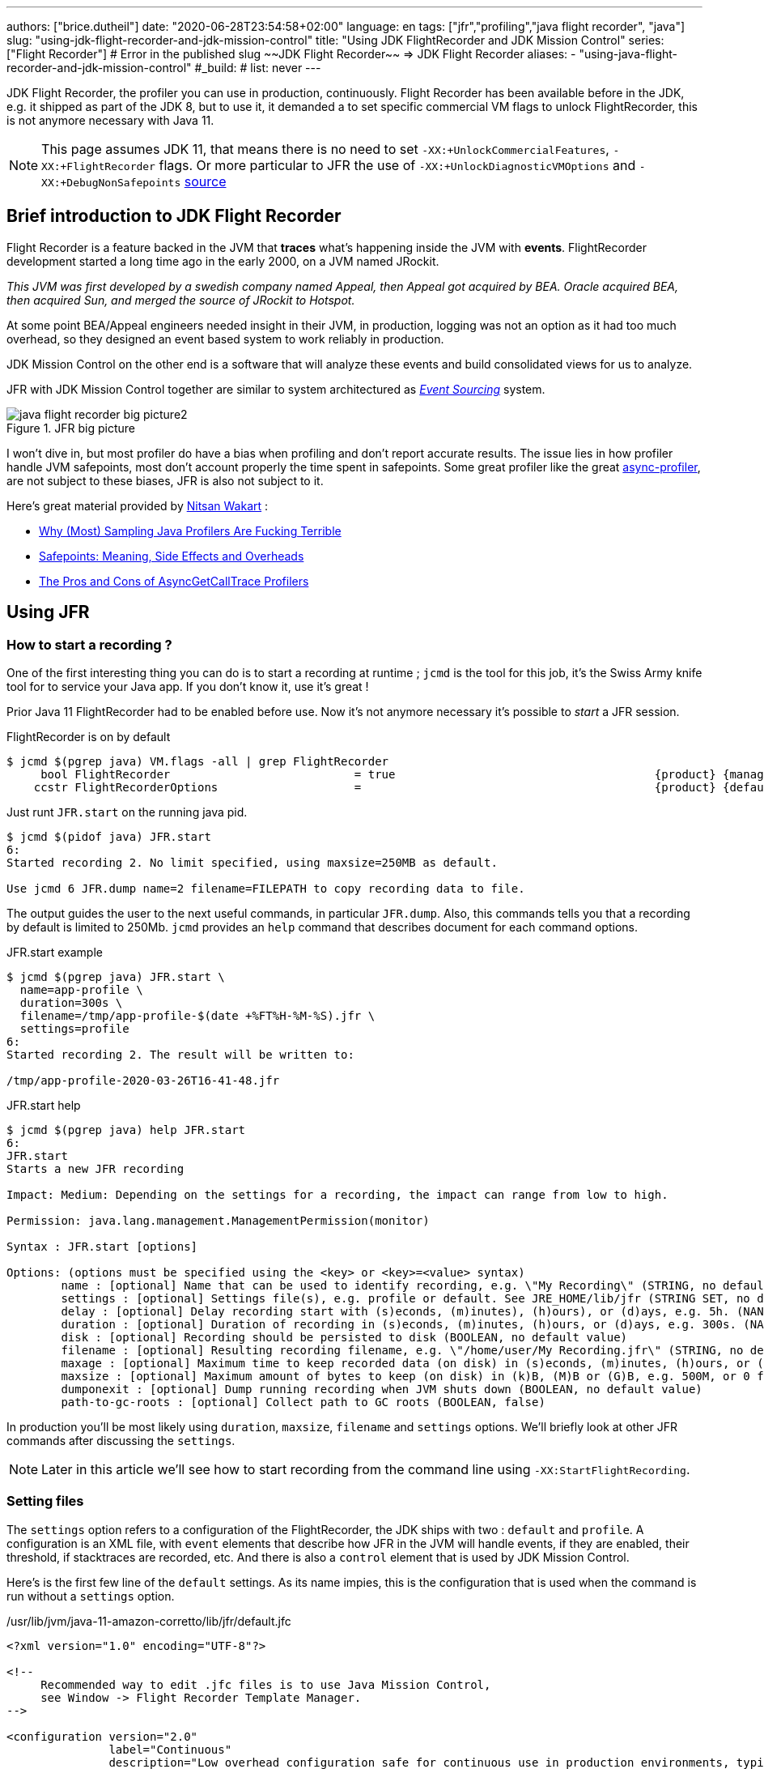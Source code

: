 ---
authors: ["brice.dutheil"]
date: "2020-06-28T23:54:58+02:00"
language: en
tags: ["jfr","profiling","java flight recorder", "java"]
slug: "using-jdk-flight-recorder-and-jdk-mission-control"
title: "Using JDK FlightRecorder and JDK Mission Control"
series: ["Flight Recorder"]
# Error in the published slug ~~JDK Flight Recorder~~ => JDK Flight Recorder
aliases:
- "using-java-flight-recorder-and-jdk-mission-control"
#_build:
#  list: never
---


JDK Flight Recorder, the profiler you can use in production, continuously.
Flight Recorder has been available before in the JDK, e.g. it shipped as part of the JDK 8,
but to use it, it demanded a to set specific commercial VM flags to unlock
FlightRecorder, this is not anymore necessary with Java 11.

NOTE: This page assumes JDK 11, that means there is no need to set
`-XX:+UnlockCommercialFeatures`, `-XX:+FlightRecorder` flags. Or more particular to JFR
the use of `-XX:+UnlockDiagnosticVMOptions` and `-XX:+DebugNonSafepoints`
https://github.com/openjdk/jmc/blob/bacb448fd4ed1a9a5d887c50aebff4e854d3512a/core/org.openjdk.jmc.common/src/main/java/org/openjdk/jmc/common/version/JavaVersionSupport.java#L59-L60[source]

////
Cannot find public access to JDK-8036749, the only reference found by google is
https://bugs.openjdk.java.net/browse/JMC-6554
////


== Brief introduction to JDK Flight Recorder

Flight Recorder is a feature backed in the JVM that *traces* what's happening inside the JVM with *events*.
FlightRecorder development started a long time ago in the early 2000, on a JVM named JRockit.

_This JVM was first developed by a swedish company named Appeal, then Appeal got acquired by BEA.
Oracle acquired BEA, then acquired Sun, and merged the source of JRockit to Hotspot._

At some point BEA/Appeal engineers needed insight in their JVM, in production, logging was not an option
as it had too much overhead, so they designed an event based system to work reliably in production.

JDK Mission Control on the other end is a software that will analyze these events and build consolidated views
for us to analyze.

JFR with JDK Mission Control together are similar to system architectured as
https://martinfowler.com/eaaDev/EventSourcing.html[_Event Sourcing_] system.


.JFR big picture
image::/assets/jfr/java-flight-recorder-big-picture2.svg[align="center"]

// source https://docs.oracle.com/javacomponents/jmc-5-4/jfr-runtime-guide/about.htm#JFRUH172

I won't dive in, but most profiler do have a bias when profiling and don't report accurate results.
The issue lies in how profiler handle JVM safepoints, most don't account properly the time spent in
safepoints. Some great profiler like the great https://github.com/jvm-profiling-tools/async-profiler[async-profiler],
are not subject to these biases, JFR is also not subject to it.

Here's great material provided by https://twitter.com/nitsanw[Nitsan Wakart] :

* https://psy-lob-saw.blogspot.com/2016/02/why-most-sampling-java-profilers-are.html[Why (Most) Sampling Java Profilers Are Fucking Terrible]
* https://psy-lob-saw.blogspot.com/2015/12/safepoints.html[Safepoints: Meaning, Side Effects and Overheads]
* https://psy-lob-saw.blogspot.com/2016/06/the-pros-and-cons-of-agct.html[The Pros and Cons of AsyncGetCallTrace Profilers]



== Using JFR

=== How to start a recording ?

One of the first interesting thing you can do is to start a recording at runtime ;
`jcmd` is the tool for this job, it's the Swiss Army knife tool for to service your Java app.
If you don't know it, use it's great !

Prior Java 11 FlightRecorder had to be enabled before use. Now it's not anymore necessary
it's possible to _start_ a JFR session.

.FlightRecorder is on by default
[source, bash]
----
$ jcmd $(pgrep java) VM.flags -all | grep FlightRecorder
     bool FlightRecorder                           = true                                      {product} {management}
    ccstr FlightRecorderOptions                    =                                           {product} {default}
----

Just runt `JFR.start` on the running java pid.

[source,bash]
----
$ jcmd $(pidof java) JFR.start
6:
Started recording 2. No limit specified, using maxsize=250MB as default.

Use jcmd 6 JFR.dump name=2 filename=FILEPATH to copy recording data to file.
----

The output guides the user to the next useful commands, in particular `JFR.dump`.
Also, this commands tells you that a recording by default is limited to 250Mb.
`jcmd` provides an `help` command that describes document for each command options.

.JFR.start example
[source, bash, role="primary"]
----
$ jcmd $(pgrep java) JFR.start \
  name=app-profile \
  duration=300s \
  filename=/tmp/app-profile-$(date +%FT%H-%M-%S).jfr \
  settings=profile
6:
Started recording 2. The result will be written to:

/tmp/app-profile-2020-03-26T16-41-48.jfr
----

.JFR.start help
[source, bash, role="secondary"]
----
$ jcmd $(pgrep java) help JFR.start
6:
JFR.start
Starts a new JFR recording

Impact: Medium: Depending on the settings for a recording, the impact can range from low to high.

Permission: java.lang.management.ManagementPermission(monitor)

Syntax : JFR.start [options]

Options: (options must be specified using the <key> or <key>=<value> syntax)
	name : [optional] Name that can be used to identify recording, e.g. \"My Recording\" (STRING, no default value)
	settings : [optional] Settings file(s), e.g. profile or default. See JRE_HOME/lib/jfr (STRING SET, no default value)
	delay : [optional] Delay recording start with (s)econds, (m)inutes), (h)ours), or (d)ays, e.g. 5h. (NANOTIME, 0)
	duration : [optional] Duration of recording in (s)econds, (m)inutes, (h)ours, or (d)ays, e.g. 300s. (NANOTIME, 0)
	disk : [optional] Recording should be persisted to disk (BOOLEAN, no default value)
	filename : [optional] Resulting recording filename, e.g. \"/home/user/My Recording.jfr\" (STRING, no default value)
	maxage : [optional] Maximum time to keep recorded data (on disk) in (s)econds, (m)inutes, (h)ours, or (d)ays, e.g. 60m, or 0 for no limit (NANOTIME, 0)
	maxsize : [optional] Maximum amount of bytes to keep (on disk) in (k)B, (M)B or (G)B, e.g. 500M, or 0 for no limit (MEMORY SIZE, 0)
	dumponexit : [optional] Dump running recording when JVM shuts down (BOOLEAN, no default value)
	path-to-gc-roots : [optional] Collect path to GC roots (BOOLEAN, false)
----

In production you'll be most likely using `duration`, `maxsize`, `filename` and `settings` options.
We'll briefly look at other JFR commands after discussing the `settings`.

NOTE: Later in this article we'll see how to start recording from the command line
using `-XX:StartFlightRecording`.

=== Setting files

The `settings` option refers to a configuration of the FlightRecorder,
the JDK ships with two : `default` and `profile`. A configuration is an XML file, with
`event` elements that describe how JFR in the JVM will handle events, if they
are enabled, their threshold, if stacktraces are recorded, etc. And there is also a
`control` element that is used by JDK Mission Control.

Here's is the first few line of the `default` settings. As its name impies, this is the configuration
that is used when the command is run without a `settings` option.

./usr/lib/jvm/java-11-amazon-corretto/lib/jfr/default.jfc
[source,xml]
----
<?xml version="1.0" encoding="UTF-8"?>

<!--
     Recommended way to edit .jfc files is to use Java Mission Control,
     see Window -> Flight Recorder Template Manager.
-->

<configuration version="2.0"
               label="Continuous"
               description="Low overhead configuration safe for continuous use in production environments, typically less than 1 % overhead."
               provider="Oracle">

    <event name="jdk.ThreadAllocationStatistics">
      <setting name="enabled">true</setting>
      <setting name="period">everyChunk</setting>
    </event>

    <!-- a lot more events -->

    <!-- then the control element -->
</configuration>
----

In terms of file size magnitude on a pretty busy web application server using the `default` settings and for a
duration of 5 minutes, the resulting dumped file weighs 15 MiB. With this profile you'll get more than
basic information, IO, GC events, locking behavior, thread events, method profiling, etc.

The announced overhead is maximum 1% !

./usr/lib/jvm/java-11-amazon-corretto/lib/jfr/profile.jfc
[source, xml]
----
<!--
     Recommended way to edit .jfc files is to use Java Mission Control,
     see Window -> Flight Recorder Template Manager.
-->

<configuration version="2.0"
               label="Profiling"
               description="Low overhead configuration for profiling, typically around 2 % overhead."
               provider="Oracle">

    <event name="jdk.ThreadAllocationStatistics">
      <setting name="enabled">true</setting>
      <setting name="period">everyChunk</setting>
    </event>

    <!-- a lot more event -->
</configuration>
----

With the `profile` settings, the dumped file takes around 35mb for a 5min duration. And it will
get access to additional events like the `OldObjectSample` stacktraces, or TLS events
like TLS handshakes, X509 validation, Classloading events, etc.

It actually has a tad more overhead, 2%. But in most workload this should be ok.

To value of the `settings` option is file name of these files `default` or `profile`. In addition
it's also possible to pass an absolute file path, in other words it's possible to use configuration
of our own stored elsewhere.

=== Dumping a recording

If it's needed to acquire the recording, it's possible to dump it at anytime.

.JFR.dump example
[source, bash, role="primary"]
----
$ jcmd $(pidof java) JFR.dump filename=/tmp/app-profile-$(date +%FT%H-%M-%S).jfr
6:
Dumped recording, 239.5 MB written to:

/tmp/app-profile-2020-06-26T15-16-57.jfr
----

.JFR.dump help
[source, bash, role="secondary"]
----
$ jcmd $(pgrep java) help JFR.dump
6:
JFR.dump
Copies contents of a JFR recording to file. Either the name or the recording id must be specified.

Impact: Low

Permission: java.lang.management.ManagementPermission(monitor)

Syntax : JFR.dump [options]

Options: (options must be specified using the <key> or <key>=<value> syntax)
	name : [optional] Recording name, e.g. \"My Recording\" (STRING, no default value)
	filename : [optional] Copy recording data to file, e.g. \"/home/user/My Recording.jfr\" (STRING, no default value)
	maxage : [optional] Maximum duration to dump, in (s)econds, (m)inutes, (h)ours, or (d)ays, e.g. 60m, or 0 for no limit (NANOTIME, 0)
	maxsize : [optional] Maximum amount of bytes to dump, in (M)B or (G)B, e.g. 500M, or 0 for no limit (MEMORY SIZE, 0)
	begin : [optional] Point in time to dump data from, e.g. 09:00, 21:35:00, 2018-06-03T18:12:56.827Z, 2018-06-03T20:13:46.832, -10m, -3h, or -1d (STRING, no default value)
	end : [optional] Point in time to dump data to, e.g. 09:00, 21:35:00, 2018-06-03T18:12:56.827Z, 2018-06-03T20:13:46.832, -10m, -3h, or -1d (STRING, no default value)
	path-to-gc-roots : [optional] Collect path to GC roots (BOOLEAN, false)
----

If there is a single recording at the time it's possible to just use `JFR.dump`, but JFR is
powerful enough to support multiple concomitant recordings, in this case you need to specify
which recording to dump, obviously.
Some of the options override those defined in the start command like `filename` or `maxage`
for the current dump in particular. THe other options are certainly interesting but
I found them a bit less useful in practice.

=== Details of the active recording(s)

If they are multiple active recordings or if it's necessary to check the event configuration
of the active recording `jcmd` comes with the `JFR.check`.

.JFR.check example
[source, bash, role="primary"]
----
$ jcmd $(pgrep java) JFR.check
6:
Recording 2: name=2 maxsize=250.0MB (running)
----

.JFR.check help
[source, bash]
----
$ jcmd $(pgrep java) help JFR.check
6:
JFR.check
Checks running JFR recording(s)

Impact: Low

Permission: java.lang.management.ManagementPermission(monitor)

Syntax : JFR.check [options]

Options: (options must be specified using the <key> or <key>=<value> syntax)
	name : [optional] Recording name, e.g. \"My Recording\" or omit to see all recordings (STRING, no default value)
	verbose : [optional] Print event settings for the recording(s) (BOOLEAN, false)
----

The `verbose` option allows examining which event are enabled for a recording.

=== Stopping a active recording

When the recording session is deemed over, then one can stop it providing a different
file name than the one set in the start command.

.JFR.stop example
[source, bash, role="primary"]
----
$ jcmd $(pgrep java) JFR.stop \
  name=app-profile \
  filename=/tmp/app-profile-$(date +%FT%H-%M-%S).jfr
----

.JFR.stop help
[source, bash, role="secondary"]
----
$ jcmd $(pgrep java) help JFR.stop
6:
JFR.stop
Stops a JFR recording

Impact: Low

Permission: java.lang.management.ManagementPermission(monitor)

Syntax : JFR.stop [options]

Options: (options must be specified using the <key> or <key>=<value> syntax)
	name :  Recording text,.e.g \"My Recording\" (STRING, no default value)
	filename : [optional] Copy recording data to file, e.g. \"/home/user/My Recording.jfr\" (STRING, no default value)
----

=== Global Flight Recorder configuration

What we saw before is how to start a recording and how to configure this specific recording.
But there is another class of options that modifies aspects of the JFR internals.
As a reminder those affects all recording in some way.

.JFR.configure example
[source, bash, role="primary"]
----
$ jcmd $(pidof java) JFR.configure \
  stackdepth=96 \
  repositorypath=/tmp/jfr-repo
6:
Repository path: /tmp/jfr-repo/2020_06_26_16_01_58_6

Dump path: /gclogs

Stack depth: 96

$ jcmd $(pidof java) JFR.configure
6:
Current configuration:

Repository path: /tmp/jfr-repo/2020_06_26_16_03_41_6

Stack depth: 96
Global buffer count: 20
Global buffer size: 512.0 kB
Thread buffer size: 8.0 kB
Memory size: 10.0 MB
Max chunk size: 12.0 MB
Sample threads: true
----

.JFR.configure help
[source, bash, role="secondary"]
----
$ jcmd $(pidof java) help JFR.configure
80657:
JFR.configure
Configure JFR

Impact: Low

Permission: java.lang.management.ManagementPermission(monitor)

Syntax : JFR.configure [options]

Options: (options must be specified using the <key> or <key>=<value> syntax)
	repositorypath : [optional] Path to repository,.e.g \"My Repository\" (STRING, no default value)
	dumppath : [optional] Path to dump,.e.g \"My Dump path\" (STRING, no default value)
	stackdepth : [optional] Stack Depth (JULONG, 64)
	globalbuffercount : [optional] Number of global buffers, (JULONG, 20)
	globalbuffersize : [optional] Size of a global buffers, (MEMORY SIZE, 512k)
	thread_buffer_size : [optional] Size of a thread buffer (MEMORY SIZE, 8k)
	memorysize : [optional] Overall memory size,  (MEMORY SIZE, 10m)
	maxchunksize : [optional] Size of an individual disk chunk (MEMORY SIZE, 12m)
	samplethreads : [optional] Activate Thread sampling (BOOLEAN, true)
----

Here I'm increasing the `stackdepth`, this might be useful to generate more accurate flamegraphs,
or for some other analysis like with the `OldObjectSample`.

The `repositorypath` is where JFR dumps regularly slices or chunks of jfr events, they have
maximum size of `maxchunksize`. These files behave like a log rolling appender.
By default these chunks are stored in the temporary directory and in a subfolder with a timestamp.

.JFR repository
[source, bash]
----
$ ls -lah /tmp/jfr-repo/2020_06_26_16_03_41_6/
total 71M
drwxr-xr-x 2 43514 root 4.0K Jun 26 16:21 .
drwxr-xr-x 3 43514 root 4.0K Jun 26 16:03 ..
-rw-r--r-- 1 43514 root 2.4M Jun 26 16:04 2020_06_26_16_04_02.jfr
-rw-r--r-- 1 43514 root 3.6M Jun 26 16:04 2020_06_26_16_04_12.jfr
-rw-r--r-- 1 43514 root  18M Jun 26 16:10 2020_06_26_16_04_47.jfr
-rw-r--r-- 1 43514 root 2.5M Jun 26 16:10 2020_06_26_16_10_18.jfr
-rw-r--r-- 1 43514 root  19M Jun 26 16:16 2020_06_26_16_10_26.jfr
-rw-r--r-- 1 43514 root  18M Jun 26 16:21 2020_06_26_16_16_16.jfr
-rw-r--r-- 1 43514 root    0 Jun 26 16:21 2020_06_26_16_21_50.jfr
-rw-r--r-- 1 43514 root 8.7M Jun 26 16:25 2020_06_26_16_21_50.part
----

_I'm not sure why some chunks are over 12M (the default chunk size) at this time._

Careful however as some of these options are not well documented, and may not expose
what we'd expect, e.g. `dumppath` only affects dump created when the app crashes and only
if the `dumponexit` recording option is true.

NOTE: These options are also available at startup via `-XX:FlightRecorderOptions`,
we'll see later how to use this option.


=== JFR logs

Thanks to unified logging, it's easy to open the hood on any JVM runtime feature.
In order to follow JFR, it's possible to JFR component, to understand how it works and
how options affect recordings.

[source]
----
-Xlog:jfr
----

[source]
----
[0.337s][info][jfr] Flight Recorder initialized
[0.338s][info][jfr] Created repository /tmp/2020_06_19_13_08_28_6
[0.367s][info][jfr] Creating thread sampler for java:20 ms, native 0 ms
[0.367s][info][jfr] Enrolling thread sampler
[0.367s][info][jfr] Enrolling thread sampler
[0.367s][info][jfr] Updated thread sampler for java: 20  ms, native 0 ms
[0.367s][info][jfr] Updated thread sampler for java: 20  ms, native 0 ms
[0.367s][info][jfr] Updated thread sampler for java: 20  ms, native 20 ms
[0.373s][info][jfr] Started recording "startup" (1) {maxsize=200.0MB, dumponexit=true, duration=6m, filename=/var/log/jfr/startup.jfr}
...
[0.847s][info][jfr] Updated thread sampler for java: 0  ms, native 20 ms
[0.847s][info][jfr] Disenrolling thread sampler
[0.848s][info][jfr] Stopped recording "1" (1). Reason "Dump on exit".
[0.862s][info][jfr] Wrote recording "1" (1) to /var/log/jfr/startup.jfr
[0.864s][info][jfr] Closed recording "1" (1)
[0.866s][info][jfr] Removed repository /tmp/2020_06_19_13_08_28_6
----


=== Memory usage in the process

The section above describes where the actual data is saved for long or large
(`duration`, `maxage`, `maxsize`) profiling sessions, e.g. the reposotory, on disk,
will grow within these constraints. JFR is safe to enable in prod but there's an
overhead in memory as well, although it's usually minimal compared to the heap
or other native memory sections, but it's worth mentioning.

If NMT is enabled, you can just display the summary:

[source]
----
$ jcmd $(pidof java) VM.native_memory
6:

Native Memory Tracking:

Total: reserved=5324939KB, committed=3600539KB
-                 Java Heap (reserved=2793472KB, committed=2793472KB)
                            (mmap: reserved=2793472KB, committed=2793472KB)

...

-                   Tracing (reserved=75866KB, committed=75866KB) <1>
                            (malloc=75866KB #85438)

...
----
<1> JFR's `Tracing` memory zone uses ~74MB

This was taken on a very active application, with custom events, you mileage
may vary.

The next output shows the committed memory for tracing, *after* a 6 min recording,
which means JFR will keep a memory zone any. That is the minimal JFR footprint
I experienced.

[source]
----
-                   Tracing (reserved=21041KB, committed=21041KB)
                            (malloc=21041KB #2783)
----


== Analyze with `jfr`

Now to exploit the recording, we have a tool named `jfr` that ships with the JDK.
On Linux the _alternative_ jdk management may not be aware of `jfr`, which means
you may need to use the full path to this executable.

The first interesting thing to do is to get an overview of the recording,
the `summary` sub-command displays an histogram of the events.

.events type histogram (summary)
[source, bash]
----
$ jfr summary /tmp/app-profile-2020-03-26T16-57-14.jfr

 Version: 2.0
 Chunks: 1
 Start: 2020-03-26 16:57:14 (UTC)
 Duration: 303 s

 Event Type                            Count  Size (bytes)
===========================================================
 jdk.ThreadPark                       130278       5868710
 jdk.SocketRead                        38804       1934842
 jdk.JavaMonitorWait                   38722       1378513
 jdk.NativeMethodSample                14702        263403
 jdk.ThreadCPULoad                     11821        271763
 jdk.ExecutionSample                    3010         54177
 jdk.ModuleExport                       2505         40187
 jdk.ClassLoaderStatistics              2344         72694
 jdk.ThreadAllocationStatistics          878         16962
 jdk.ModuleRequire                       754         11964
 jdk.BooleanFlag                         648         23106
 jdk.CPULoad                             298          7450
 jdk.JavaThreadStatistics                298          6258
 jdk.ClassLoadingStatistics              298          5066
 jdk.CompilerStatistics                  298         11324
 jdk.ExceptionStatistics                 298          6258
 jdk.ActiveSetting                       285         10497
 jdk.BiasedLockRevocation                275          7831
...
 jdk.GCPhasePauseLevel1                   20           965
 jdk.CheckPoint                           17       1631868
 jdk.ExecuteVMOperation                   15           391
 jdk.DoubleFlag                           13           618
 jdk.BiasedLockClassRevocation            10           275
 jdk.GCHeapSummary                        10           475
 jdk.MetaspaceSummary                     10           580
 jdk.G1HeapSummary                        10           300
 jdk.OldObjectSample                      10           367
...
 jdk.BiasedLockSelfRevocation              2            45
 jdk.PhysicalMemory                        2            46
 jdk.ThreadDump                            2       1389568
 jdk.CodeSweeperStatistics                 2            64
 jdk.GCConfiguration                       2            60
 jdk.ThreadEnd                             1            17
 jdk.Metadata                              1         74738
 jdk.JavaMonitorEnter                      1            33
 jdk.SafepointBegin                        1            24
 jdk.JVMInformation                        1           898
 jdk.OSInformation                         1           367
 jdk.VirtualizationInformation             1            33
 jdk.CPUInformation                        1          1432
 jdk.CPUTimeStampCounter                   1            25
 jdk.CompilerConfiguration                 1            15
 jdk.CodeCacheConfiguration                1            51
...
 jdk.X509Certificate                       0             0
 jdk.TLSHandshake                          0             0
----

But other interesting things could be done using this tool.
The `print` sub-command can extract these events, in XML or in JSON. From there
it's possible to perform other type of aggregation using other tools.

.extract data from using `jfr` and `jq`
[source, bash]
----
$ jfr print \
  --json \
  --events jdk.ThreadPark \
  /gclogs/startup.jfr \
  | jq '.recording.events[] | .values.duration'
----

It's also possible to assemble `jfr` files or break them in smaller parts.
As a side note, the files in the _repository_ can be exploited this way.
Keep in mind these files may be removed as soon as they are expired or as
soon as every recording stops.

.summary on a chunk in the repository
[source, bash]
----
$ jfr summary /tmp/jfr-repo/2020_06_26_16_03_41_6/2020_06_26_16_04_12.jfr
Version: 2.0
Chunks: 1
Start: 2020-06-26 16:04:12 (UTC)
Duration: 35 s

 Event Type                            Count  Size (bytes)
===========================================================
 jdk.ThreadPark                        19853        918218
 jdk.SocketRead                         6459        325796
 jdk.JavaMonitorWait                    5581        200005
 jdk.ClassLoaderStatistics              2620         81098
...
----



== Controlling JFR programmatically

While JDK 14 allows consuming events on the fly, previous JDK versions (from JDK 11)
offer a public API useful enough to control Flight Recorder programmatically or to
read events from a JFR file.

.Start JFR programmatically
[source, java]
----
Configuration c = Configuration.getConfiguration("profile"); // <1>
Recording r = new Recording(c);
r.setName("monitor jvm");
r.enable("jdk.*"); // <2>
r.setMaxAge(java.time.Duration.ofMinutes(4)); // <3>
r.start(); // <4>

// to be profiled

r.stop(); // <5>
r.dump(Files.createFile("/var/log/jfr/app-initiated.jfr")); // <6>
----
<1> As shown above choose the JFR configuration.
<2> Choose which events the recording should be interested in. Another signature accepts classes,
it's unlikely to be helpful for JDK events, but it may get interesting for custom events, your classes.
<3> Eventually set recording constraints, like the maximum age of the records.
<4> Hit record
<5> When the recording session is over, stop JFR.
<6> Then store the results in the location of your choosing.

The above snippet creates a continuous profiling session with a 4 minute window.
Now the API allows reading emitted `.jfr` files. The API represents what's actually
in a file, a schema of the events and the events themselves.

.Read JFR files yourself
[source, java]
----
try(RecordingFile rf = new RecordingFile(Paths.get("/var/log/jfr/app-initiated.jfr"))( { // <1>
    // read the schema
    rf.readEventTypes().forEach((EventType et) -> { // <2>
        System.out.println(et.getName());
        et.getFields()
          .stream()
          .map((ValueDescriptor vd) -> vd.getName())
          .forEach(System.out::println);
    });

    // actual events
    for(jdk.jfr.consumer.RecordedEvent e = rf.readEvent(); rf.hasMoreEvents(); e = rf.readEvent()) { // <3>
        System.out.println(e.getEventType().getName()); // <4>
    }
}
----
<1> Open the JFR file, it's a `Closeable` and it reads a file, so be sure to use
it in a try-with-resources block.
<2> `readEventTypes()` gets you the schema of the events, fields name, labels, thresholds, etc.
<3> Then there's this weird enumeration style api to read the events `hasMoreEvents()` and `readEvent()`
<4> Access details on the event type.

`RecordingFile` api is a bit awkward to work with, more specifically parsing each event
requires looking at the event descriptor (via `getEventType()`, or getFields()), and interrogate
the event as fields presence may evolve with each JDK revision. The javadoc advises defensive
programming style when reading a JFR file :

.snippet form javadoc
[source, java]
----
if (event.hasField("intValue")) {
   int intValue = event.getValue("intValue");
   System.out.println("Int value: " + intValue);
}
----

This API is now complemented by streaming live events https://openjdk.java.net/jeps/349[JEP-349]
in JDK 14 using an API `RecordingStream` that is mix of the above, that's out of scope for
this article. But that's yet another reason to make the effort to upgrade our JDK.

Such API facilities are useful especially when combined with other technologies like Spring Actuators.
Yet when there's available integration or when using these integrations is too late, like recording startup
the most actionable way to get recording is from the command line.


== How and when to record in production

The next points will present command line flags to set up JFR.


TIP: On JDK 11 there is the https://docs.oracle.com/en/java/javase/11/tools/java.html#GUID-3B1CE181-CD30-4178-9602-230B800D4FAE[`JDK_JAVA_OPTIONS`]
environment variable. I found this variable particularly useful to tweak JVM parameters
in a containerized environment without having to rebuild the image. This environment variable
only affects `java` while JAVA_TOOL_OPTIONS affects any binary in the JDK `java`, `jps`, `jcmd`, etc.

// More on https://docs.oracle.com/en/java/javase/11/troubleshoot/troubleshoot-performance-issues-using-jfr.html#GUID-0FE29092-18B5-4BEB-8D8D-0CBA7A4FEA1D


While it would certainly be useful to record the whole lifetime, this is unpractical, even plane
Flight Data Recorder (and Cockpit Voice Recorder) only keep recent history. Instead,
it's possible to aim at specific time frames where a recording could be useful:

* At *startup*, the JVM does a lot of things, so does the application, it generally initialize a lot
of long lived objects, generally services, threads, etc.

* *Continuously* at *runtime*, this is likely a sliding time window in which one can access what's
happened in last _X <time unit>_ (this is either limited by age or by size). It this case the dump
could be done when required.

* At *shutdown* whether the JVM was *killed* or *crashed*. It this case the JFR files are an alternative
to heap dumps for the autopsy.

=== Record application startup

I mentioned startup as a separate window, because it's useful to inspect startup recording.
During this time, the JVM intialize a lot of things, most code has yet to be warmed up,
depending on the worload there may be a lot of allocations.

I found that having these startup recording very useful to tune the readyness of an application, as we'll see after.


.Time bound recording at JVM startup
[source]
----
-XX:StartFlightRecording=settings=profile,duration=6m,name=app-startup,filename=/var/log/jfr/app-startup.jfr
----

Eventually it's possible to tweak this recording with, other parameters like

* `path-to-gc-roots=true`, which allows to identify leaks using the `OldObjectSample` (enabled in
the `profile` settings)
* `maxsize` to set a size threshold to the recording
* `disk=false` if you want to keep the event in memory only before dumping to the configured `filename`.
Otherwise the JVM will use it's default strategy which is to evacuate chunks of event to disk, in the JFR
`repository` (by default a folder in the temporary folder).

In addition to these recording parameter, it can be useful to set a few JFR wide options, i.e. that affects all
recordings, e.g. `-XX:FlightRecorderOptions=stackdepth=96`, which augments the size of the _captured_ stack,
be advised, that the bigger the number the higher the impact.

.In the container, checking JFR
[source]
----
❯ jcmd $(pgrep java) JFR.check
6:
Recording 1: name=app-startup duration=6m (running) <1>
❯ jcmd $(pgrep java) JFR.check
6:
No available recordings. <2>

Use jcmd 6 JFR.start to start a recording.
❯ ls -lah /var/log/jfr/app-startup.jfr
-rw-r--r--   1 root root 57M May  6 22:35 /var/log/jfr/app-startup.jfr
----
<1> Indicates the configured 30s recording is ongoing.
<2> No more recording once the duration is over.

I'll show how to use this recording later in this article.


=== Record application post-startup or continuous recording

Once startup has been recording, it's useful to set up a continuous recording.
The good thing is that the JVM allows to define multiple recording
in the command line. Let's add another `-XX:StartFlightRecording`
with the `delay` parameter.

.Delayed continuous recording
[source]
----
-XX:StartFlightRecording=settings=profile,delay=5m,maxage=10m,name=post-startup,filename=/var/log/jfr/post-startup.jfr
----

This will register a continuous profiling that will start 5m after the JVM starts. And
it sets a retention of 10 minutes, or a retention of the default maximum size which is `250 MiB` in JDK11.

If this is the only recording, `JFR.check` will output something like that.

.In the container, checking JFR
[source]
----
❯ jcmd $(pgrep java) JFR.check
6:
Recording 1: name=post-startup maxage=10m (delayed) <1>
❯ jcmd $(pgrep java) JFR.check
6:
Recording 1: name=app-startup maxage=10m (running) <2>
----
<1> Indicates there's a recording that will start at some point in the future.
<2> Indicates the configured continuous recording is ongoing.

Note that in the case of the continuous recording it's necessary to dump the recording
via `JFR.dump`.


=== Recording for shutdown

The only thing to do is to set the recording parameter `dumponexit=true` (on each recording).
The record will be stored in the configured `filename` otherwise JFR will create a file similar
to this the working directory of the process `hotspot-pid-6-id-1-2020_05_03_12_54_14.jfr`

[NOTE]
====
The JVM source code, suggest that JFR has the notion of
https://github.com/corretto/corretto-11/blob/caa2f4cad666b508a88b92db01054ace8647a820/src/src/hotspot/share/jfr/recorder/repository/jfrEmergencyDump.cpp#L250[emergency JFR dump],
but the mechanism is different as it seems those are dumped in the
working directory of the process, which may not be writable in a container. I don't
think it's currently possible to change the location. But
from what I've seen SOE or OOM are dumped fine via `dumponexit=true` and `filename=...`.

1. OutOfMemory => `hs_oom_pid<pid>.jfr`
2. StackOverflowError => `hs_soe_pid<pid>.jfr`
3. Other error => `hs_err_pid<pid>.jfr`
====


////
.jfrOptionSet.cpp
[source]
----
static const ObsoleteOption OBSOLETE_OPTIONS[] = {
  {"checkpointbuffersize", ""},
  {"maxsize",              "Use -XX:StartFlightRecording=maxsize=... instead."},
  {"maxage",               "Use -XX:StartFlightRecording=maxage=... instead."},
  {"settings",             "Use -XX:StartFlightRecording=settings=... instead."},
  {"defaultrecording",     "Use -XX:StartFlightRecording=disk=false to create an in-memory recording."},
  {"disk",                 "Use -XX:StartFlightRecording=disk=... instead."},
  {"dumponexit",           "Use -XX:StartFlightRecording=dumponexit=... instead."},
  {"dumponexitpath",       "Use -XX:StartFlightRecording=filename=... instead."},
  {"loglevel",             "Use -Xlog:jfr=... instead."}
};
----
////

=== Putting it all together

Putting it all together, let's put these in the `JDK_JAVA_OPTIONS`.

.record startup then record continuously, and dump on exit
[source]
----
-XX:StartFlightRecording=settings=profile,duration=6m,name=app-startup,dumponexit=true,filename=/var/log/jfr/app-startup.jfr
-XX:StartFlightRecording=settings=profile,delay=5m,maxage=10m,name=post-startup,dumponexit=true,filename=/var/log/jfr/post-startup.jfr
-XX:FlightRecorderOptions=stackdepth=96
----


After acquiring the record files, you are ready to exploit them. We've seen `jfr` on which
it's possible to build upon, now the next section briefly presents the other elephant in the room
(in a positive way), *JDK Mission Control* which empowers its user with remarkable diagnosis skills.


== JDK Mission Control

JDK Mission Control, is a tool that will make sense of all these events, and it excels at that.

In an event sourcing system, the query part of the system is what empowers the view,
JDK Mission Control uses these events to present several consolidated views tailored
to diagnose several part of the JVM runtime, and more if using _custom events_.

On macOs you can install it via Homebrew (`brew cask install jdk-mission-control`).

As mentioned earlier Mission Control was present before in the JDK, however it's
user interface evolved quite a bunch and following the official
https://docs.oracle.com/en/java/javase/11/troubleshoot/diagnostic-tools.html#GUID-7E8058D0-249E-44DB-8714-3AA9DA6A4DB8[Oracle troubleshooting guide for Java 11]
to inspect a recording may get be a bit confusing. And even the shipped help pages
of JMC are sometime outdated, or explicit about which version of the JDK the help section makes
references to.

TIP: At this time the JDK Mission Control 7.1 is available, and the 8 snapshot are also
available for the edge users. I'm using the 8 snapshots but the 7.1 does the job very fine.


Enough text, let's see how to use JDK Mission Control on a concrete issue.

TIP: A large screen will be really appreciated when looking at JMC. My 13 inches laptop
is way too narrow in my opinion, using a 27 inches monitor really adds to usability.


== Real case startup request latencies

At some point we had an issue with application startup performance.
For a bit of context this app runs in a Kubernetes cluster, with k8s it's possible
to define a _rollout policy_ to avoid service distruption, that what we had, so there's a
rollout, new pods (a pod is composed of the application container) get created,
new application are started, then Kubernetes has a mean to check when the application is
*ready*, it's called the readyness probe. This probe can be a call to http endpoint or a script,
ours is an HTTP endpoint.

WHen the probe indicates the application is ready, the application starts receiving traffic,
from this moment latencies increased from 10-20 milliseconds to seconds.

Opening the recording JMC, it will start an automated analysis. Sometime it's helpful
and warning should be looked at. In this case the issue was elsewhere.

To help in our case, we need to go in the thread view, which as a _thread lanes_
which displays each thread as an horizontal bar, and JFR event are painted on the bar
at the time they happened and for how long. At the bottom there's a the time axis.

.Thread Lanes
image::/assets/jfr/startup-0-thread-lanes.png[align="center"]

The first things that catch our eyes will be the vertical patterns, especially the one with
yellow and red around 12:51:15. Let's zoom (you can select and right click, or use arrow keys.).

.Zooming on the problematic
image::/assets/jfr/startup-0-threads-lanes-closer.png[align="center"]

The vertical pattern is more precise, these vertical pattern indicates a _cross
threads phenomena_. And we can notice that all thread are not affected the same way.

The lanes in green at the top indicates these threads are progressing normally, nothing's
wrong with them. However is we go down there especially, the pattern materialize around
12:51:11.

Each color indicate some events

* Gray => the thread does nothing, it's parked
* Small dark point => The park event, the thread was scheduled but was eventually parked
* Red => In this case it's a _blocked lock_
* Yellow => Here the yellow events that intrests us are thread waiting on a lock

I'm not well versed in desfribing colors, so know that there are other events that use
a slightly different tone / shade of red, yellow or else. Just click on the event
to see what's going on.

.monitor blocked
image::/assets/jfr/startup-1-threads-jedis-lock-event.png[align="center"]

The UI could be improved but going over the events shows a popup with it's details,
for the Monitor Blocked event, there's the duration this monitor was block, who held
this monitor before, and the monitor address in the heap.

This monitor was held for ~9s, that's a big bottleneck !

image::/assets/jfr/startup-1-threads-jedis-monitor-acquire-blocked.png[align="center"]

In this case we had ~200 thread competing for this lock in particular. And finding the thread that
acquired it is not automated, it's a bit tedious, but in the end didn't revealed anything.

However the Monitor Blocked event has another interesting element, the stacktrace. In the lower
pane of JMC, if the event is selected, we can see the stack trace where this event was emmitted.

.jedis classloading
image::/assets/jfr/startup-1-threads-jedis-monitor-blocked-stack.png[align="center"]

Here that's the JDK classloader. I would never have thought that the JDK code would cause ~9s
contention. But looking at the stacktrace, there _jedis_ (a Redis client) connection pool involved.
Maybe the class have static initialization that does IO, maybe it's the agent that runs in production
that introduces latencies during this specific classlaoding.

But all the threads starts working again around 12:51:22, and redis bottle neck is not anymore an issue
afterward. Let's look at the story on the IO side, open the Socket IO view.

Identify which one is related to redis, either via IP or via port (Redis is `6379`).

.Socket IO with redis port selected
image::/assets/jfr/startup-1-socketio-redis-port.png[align="center"]

While we see a total time of 30s, it's the accumulated time for all thread for the recording duration (6m).
So nothing fancy here. However we see that actual IO happens really late, around 12:51:22.

.Socket IO actual Redis read / write
image::/assets/jfr/startup-1-socketio-redis.png[align="center"]

I'm not sure of the cause, we can definitely rule out Redis, the is either in the network, during
connection establishment, or actually during classloading.

In order to remediate that, we noticed this code is called once the application is ready.
So in order to avoid the contention the code was changed to pre-connect to redis during the
application startup before the the application is considedred ready. And it worked, this
specific issue disappeared.

image::/assets/jfr/startup-2-thread-lanes.png[align="center"]

However as knew from the first recording, and now the second iteration this was not the only issue
identified when flying over the yellow and red events.


.Incriminating stack traces 1
[caption="",role="primary"]
====
.Jersey's `ListMultiMap` classloading
image::/assets/jfr/startup-2-stack-01.png[align="center"]
====

.2
[caption="",role="secondary"]
====
.Jackson's `SerializerCache` initialization
image::/assets/jfr/startup-2-stack-02.png[align="center"]
====

.3
[caption="",role="secondary"]
====
.Jersey's `ImprovedAbstractMap` classloading
image::/assets/jfr/startup-2-stack-03.png[align="center"]
====

.4
[caption="",role="secondary"]
====
.Jackson's `PropertySerializerMap` initialization
image::/assets/jfr/startup-2-stack-04.png[align="center"]
====

.5
[caption="",role="secondary"]
====
.Jackson's `TypeFactory` initialization
image::/assets/jfr/startup-2-stack-05.png[align="center"]
====

.6
[caption="",role="secondary"]
====
.Jackson's `DeserializerCache` initialization
image::/assets/jfr/startup-2-stack-06.png[align="center"]
====

.7
[caption="",role="secondary"]
====
.Guava's `hash` function involving classloading
image::/assets/jfr/startup-2-stack-07.png[align="center"]
====

.8
[caption="",role="secondary"]
====
.Newrelic's `SynchronizedCollection.size()`
image::/assets/jfr/startup-2-stack-08.png[align="center"]
====

.9
[caption="",role="secondary"]
====
.Jackson's `PropertySerializerMap` initialization
image::/assets/jfr/startup-2-stack-09.png[align="center"]
====

.10
[caption="",role="secondary"]
====
.Datastax cassandra driver's `ChainedResultSetFuture` involving classloading
image::/assets/jfr/startup-2-stack-10.png[align="center"]
====

.11
[caption="",role="secondary"]
====
.Jersey's `AbstractMapBasedMultimap` involving classloading
image::/assets/jfr/startup-2-stack-11.png[align="center"]
====

All the stacktraces above have one thing in common, a contention on a lock.
As thread wer blocked, and new request appeared, this had the effects of increase the
queuing, and made tomcat creates new http nio worked threads until the maximum is reached
(200 by default). So applied the same trick, i.e exercise code path that are lazy
initialized befre readyness. And it worked too. Most contention disappeared.

.Better startup / C2 compiler event
image::/assets/jfr/startup-3-C2-compiler.png[align="center"]

There was still some potential gain however. We noticed a few C2 compiler events,
If you don't know C1 and C2, it's the compilers that transform bytecode to assembly.
While C1 is somewhat superficial in optimizing the assembly, but it requires few
CPU and it allows code to be executed asap yet not as efficient as possible. In a
second phase C2 may kick in, this one outputs highly optimized code for hot code path
(code that is executed very, very often), but it requires resources.

Note however this event is not blocking threads !

As an experiment I decided to use the Graal compiler, which I believe is the new
generation, Graal compiler is part of the GraalVM project.
It ships as an experimental option : `-XX:+UnlockExperimentalVMOptions -XX:+UseJVMCICompiler`.

And the result for this work load in particular.

.Improved P99
image::/assets/jfr/startup-3-grafana.png[align="center"]

It's a _percentlie_ but it's a still visible improvement.

Now when we analyzed the new profile we noticed that JVM was using a lot of time to
revoke bias locking. Note the events in fushia are custom JFR events that track HTTP requests.
(https://twitter.com/gunnarmorling[Gunnar Morling] has an inspiring
https://www.morling.dev/blog/rest-api-monitoring-with-custom-jdk-flight-recorder-events/[write up] about it).

This VM operation is done during safepoint during which the JVM is paused. At this time a lot of
of bias revocation event appears, so we removed them, and it works too.

.Revoke Bias locking
image::/assets/jfr/startup-4-threads-revoke-biased-locks.png[align="center"]

The graphic shows the difference in startup time. Other consuming backend services had to timeout
and eventually perform retries during rollouts which increased the pressure on the application.

.Before => after
image::/assets/jfr/startup-5-before-after.png[align="center"]

Other smaller issues can be handled, for example I noticed a few gaps 200ms wide at 30/1min intervals
that were related to GC pauses.

.GC gaps
image:/assets/jfr/startup-9-gc-pause-1.png[title="GC gap 1"] image:/assets/jfr/startup-9-gc-pause-2.png[title="GC gap 2"]

GC is working within 20ms excepts for a few pauses during the early minutes:

.GC pauses causes new HTTP worker threads
image::/assets/jfr/startup-9-thread-lanes-gc-pauses-effect.png[align="center"]

Tuning GC is out of scope for this article, but JMC presents a nice view that could help identify GC
causes. In my opinion it's currently a bit less powerful as GC logs as events may lack
useful information found in GC logs.

.Java Application view
image::/assets/jfr/jmc-java-application-view.png[align="center"]

.Garbage Collection view
image::/assets/jfr/jmc-garbage-collection-view.png[align="center"]

Anyway from there we could imagine a setting file in the JDK dedicated for GC events.
Instead of parsing log files that may change a bit over releases (even with unified logging)
GC events could be analyzed leveraging the included JFR schema.

It's even possible to record memory leak, I never tried that in a real situation though,
but if this avoids the need to make a heap dump and parse in I'm all in.

== Wrap up

Use JFR in production, use JDK Mission Control !

I' amazed by the professionalism and the quality of the work BEA put in their JVM (JRockit) in
the early 2000s, thanks to these talented engineer, we have JFR and `jcmd` (which was named `jrcmd`).
And thanks to Oracle for making these available for all !.

Quick thanks to https://twitter/delabasse[David Delabasse] on his comments.

////
=== Memory Leaks

// https://docs.oracle.com/en/java/javase/11/troubleshoot/troubleshoot-memory-leaks.html#GUID-8090B138-6E0C-4926-9659-BE739062AB75

Old Object Sample Event added in JDK 10 to profile memory leak, http://hirt.se/blog/?p=1055[blog from Marcus Hirt]

[source]
----
-XX:StartFlightRecording=settings=profile,path-to-gc-roots=true,...
----

.Difference in stacktrace setting
[source]
----
❯ cat $JAVA_HOME/lib/jfr/profile.jfc | grep -A5 OldObjectSample
    <event name="jdk.OldObjectSample">
      <setting name="enabled" control="memory-leak-detection-enabled">true</setting>
      <setting name="stackTrace" control="memory-leak-detection-stack-trace">true</setting>
      <setting name="cutoff" control="memory-leak-detection-cutoff">0 ns</setting>
    </event>

❯ cat $JAVA_HOME/lib/jfr/default.jfc | grep -A5 OldObjectSample
    <event name="jdk.OldObjectSample">
      <setting name="enabled" control="memory-leak-detection-enabled">true</setting>
      <setting name="stackTrace" control="memory-leak-detection-stack-trace">false</setting>
      <setting name="cutoff" control="memory-leak-detection-cutoff">0 ns</setting>
    </event>

----

////





////
jcmd $(pidof java) JFR.start name=app-profile path-to-gc-roots=true maxsize=200mb settings=profile name=continuous-profile stackdepth=128 disk=true dumponexit=true filename=/gclogs/app-profile-$(date +%FT%H-%M-%S).jfr
jcmd $(pidof java) JFR.dump filename=/gclogs/hotspot-pid-6-2020_05_28_11_13_52.jfr
////




////
https://docs.oracle.com/en/java/javase/11/troubleshoot/diagnostic-tools.html[Official Troubleshooting guide for Java 11]

https://blogs.oracle.com/javamagazine/java-flight-recorder-and-jfr-event-streaming-in-java-14


https://daniel.mitterdorfer.name/talks/2017/Java%20Flight%20Recorder.pdf
https://www.dariawan.com/tutorials/java/java-11-flight-recorder-jep-328/

https://github.com/lhotari/jfr-report-tool

https://github.com/thegreystone/jmc-tutorial

.Talks
https://www.youtube.com/watch?v=E9K5m1HXMSc&list=WL&index=21&t=0s
https://www.youtube.com/watch?v=_69wTZR6lis&list=WL&index=22&t=0s
https://www.infoq.com/presentations/monitoring-jdk-jfr/[Continuous Monitoring with JDK Flight Recorder (JFR)]


http://hirt.se/blog/?p=1055[Solving Memory Leaks without Heap Dumps]

https://www.slideshare.net/PoonamBajaj5/jfr-174014342[CodeOne 2019 presentation on JFR]
https://www.slideshare.net/koduki/performance-monitoring-with-java-flight-recorder-on-openjdk-dev2406[Performance Monitoring with JDK Flight Recorder on OpenJDK [DEV2406] ]



https://psy-lob-saw.blogspot.com/2016/02/why-most-sampling-java-profilers-are.html[Why (Most) Sampling Java Profilers Are Fucking Terrible]
https://psy-lob-saw.blogspot.com/2015/12/safepoints.html[Safepoints: Meaning, Side Effects and Overheads]
https://psy-lob-saw.blogspot.com/2016/06/the-pros-and-cons-of-agct.html[The Pros and Cons of AsyncGetCallTrace Profilers]
////




